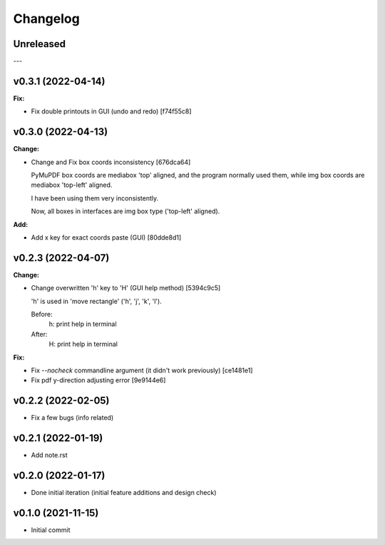 
Changelog
=========

Unreleased
----------

---

v0.3.1 (2022-04-14)
-------------------

**Fix:**

* Fix double printouts in GUI (undo and redo) [f74f55c8]


v0.3.0 (2022-04-13)
-------------------

**Change:**

* Change and Fix box coords inconsistency [676dca64]

  PyMuPDF box coords are mediabox 'top' aligned,
  and the program normally used them,
  while img box coords are mediabox 'top-left' aligned.

  I have been using them very inconsistently.

  Now, all boxes in interfaces are img box type ('top-left' aligned).

**Add:**

* Add x key for exact coords paste (GUI) [80dde8d1]


v0.2.3 (2022-04-07)
-------------------

**Change:**

* Change overwritten 'h' key to 'H' (GUI help method) [5394c9c5]

  'h' is used in 'move rectangle' ('h', 'j', 'k', 'l').

  Before:
    h:  print help in terminal

  After:
    H:  print help in terminal

**Fix:**

* Fix `--nocheck` commandline argument (it didn't work previously) [ce1481e1]

* Fix pdf y-direction adjusting error [9e9144e6]


v0.2.2 (2022-02-05)
-------------------

* Fix a few bugs (info related)


v0.2.1 (2022-01-19)
-------------------

* Add note.rst


v0.2.0 (2022-01-17)
-------------------

* Done initial iteration
  (initial feature additions and design check)


v0.1.0 (2021-11-15)
-------------------

* Initial commit
